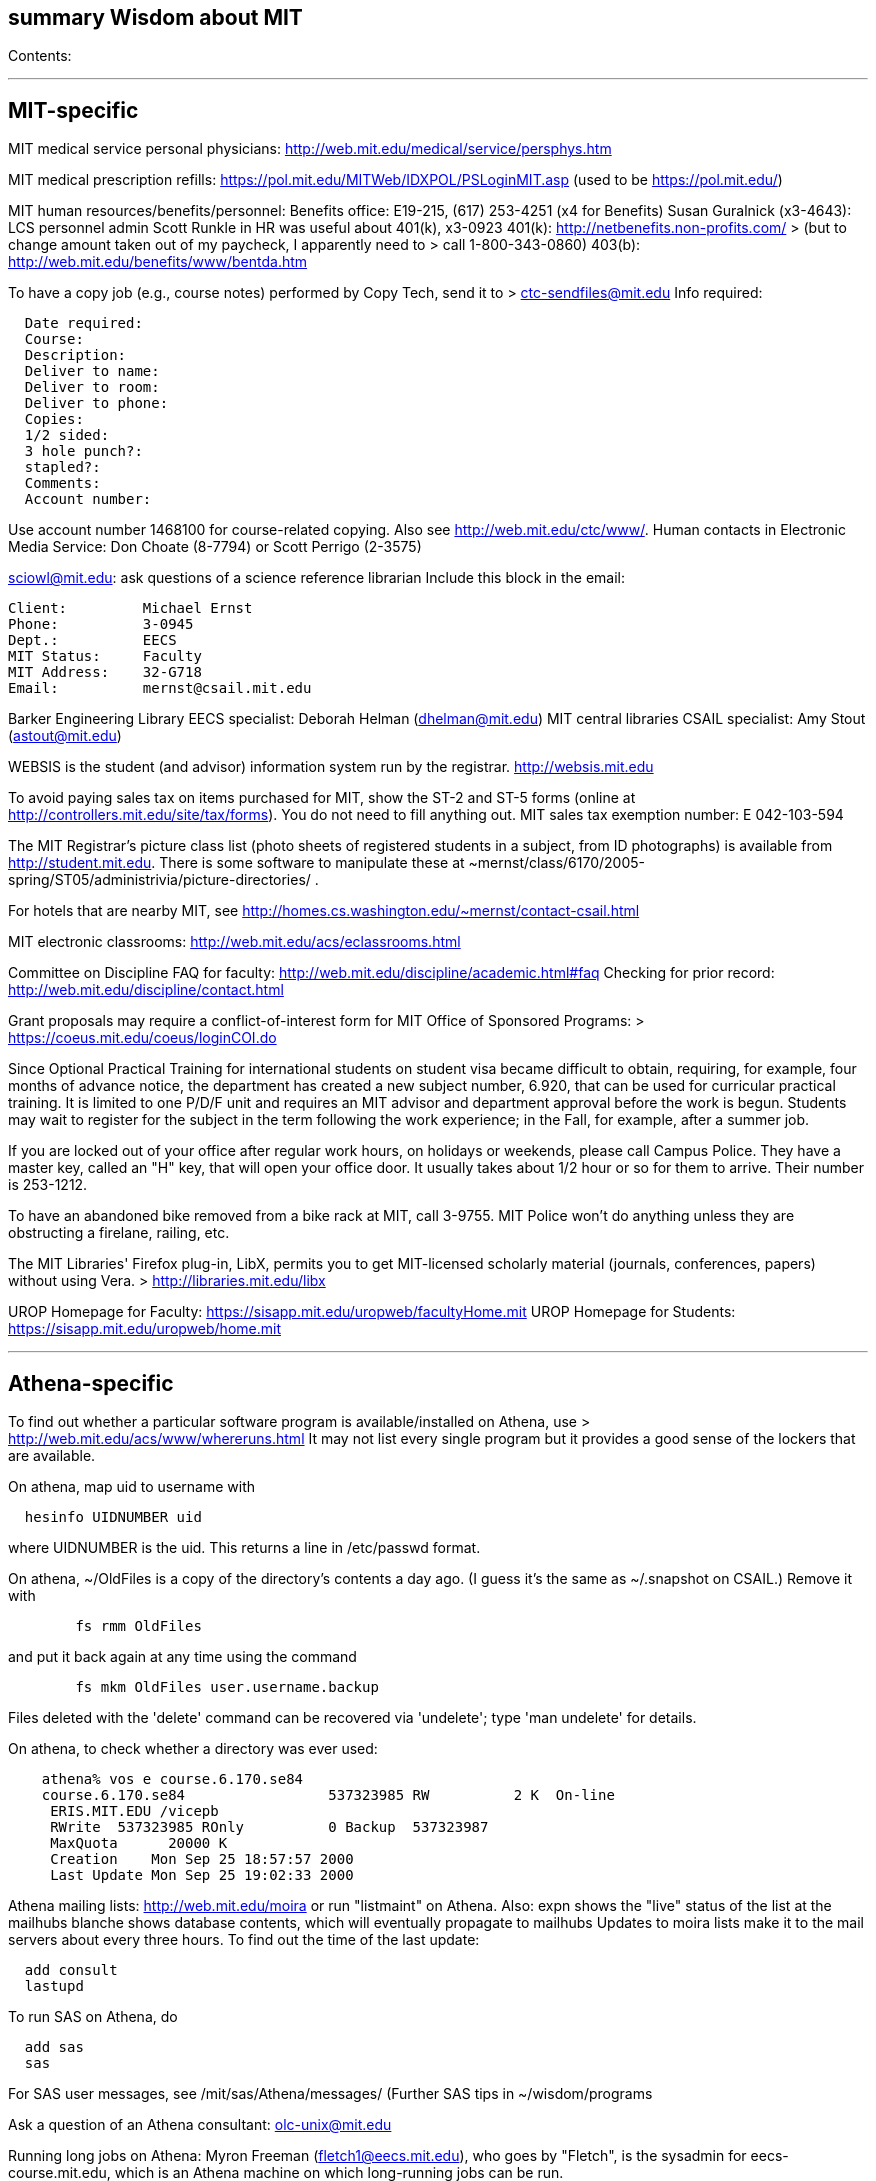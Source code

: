 [[summary-wisdom-about-mit]]
summary Wisdom about MIT
------------------------

Contents:

'''''

[[mit-specific]]
MIT-specific
------------

MIT medical service personal physicians:
http://web.mit.edu/medical/service/persphys.htm

MIT medical prescription refills:
https://pol.mit.edu/MITWeb/IDXPOL/PSLoginMIT.asp (used to be
https://pol.mit.edu/)

MIT human resources/benefits/personnel: Benefits office: E19-215, (617)
253-4251 (x4 for Benefits) Susan Guralnick (x3-4643): LCS personnel
admin Scott Runkle in HR was useful about 401(k), x3-0923 401(k):
http://netbenefits.non-profits.com/ > (but to change amount taken out of
my paycheck, I apparently need to > call 1-800-343-0860) 403(b):
http://web.mit.edu/benefits/www/bentda.htm

To have a copy job (e.g., course notes) performed by Copy Tech, send it
to > ctc-sendfiles@mit.edu Info required:

-------------------
  Date required:
  Course:
  Description:
  Deliver to name:
  Deliver to room:
  Deliver to phone:
  Copies:
  1/2 sided:
  3 hole punch?:
  stapled?:
  Comments:
  Account number:
-------------------

Use account number 1468100 for course-related copying. Also see
http://web.mit.edu/ctc/www/. Human contacts in Electronic Media Service:
Don Choate (8-7794) or Scott Perrigo (2-3575)

sciowl@mit.edu: ask questions of a science reference librarian Include
this block in the email:

------------------------------------
Client:         Michael Ernst
Phone:          3-0945
Dept.:          EECS
MIT Status:     Faculty
MIT Address:    32-G718
Email:          mernst@csail.mit.edu
------------------------------------

Barker Engineering Library EECS specialist: Deborah Helman
(dhelman@mit.edu) MIT central libraries CSAIL specialist: Amy Stout
(astout@mit.edu)

WEBSIS is the student (and advisor) information system run by the
registrar. http://websis.mit.edu

To avoid paying sales tax on items purchased for MIT, show the ST-2 and
ST-5 forms (online at http://controllers.mit.edu/site/tax/forms). You do
not need to fill anything out. MIT sales tax exemption number: E
042-103-594

The MIT Registrar's picture class list (photo sheets of registered
students in a subject, from ID photographs) is available from
http://student.mit.edu. There is some software to manipulate these at
~mernst/class/6170/2005-spring/ST05/administrivia/picture-directories/ .

For hotels that are nearby MIT, see
http://homes.cs.washington.edu/~mernst/contact-csail.html

MIT electronic classrooms: http://web.mit.edu/acs/eclassrooms.html

Committee on Discipline FAQ for faculty:
http://web.mit.edu/discipline/academic.html#faq Checking for prior
record: http://web.mit.edu/discipline/contact.html

Grant proposals may require a conflict-of-interest form for MIT Office
of Sponsored Programs: > https://coeus.mit.edu/coeus/loginCOI.do

Since Optional Practical Training for international students on student
visa became difficult to obtain, requiring, for example, four months of
advance notice, the department has created a new subject number, 6.920,
that can be used for curricular practical training. It is limited to one
P/D/F unit and requires an MIT advisor and department approval before
the work is begun. Students may wait to register for the subject in the
term following the work experience; in the Fall, for example, after a
summer job.

If you are locked out of your office after regular work hours, on
holidays or weekends, please call Campus Police. They have a master key,
called an "H" key, that will open your office door. It usually takes
about 1/2 hour or so for them to arrive. Their number is 253-1212.

To have an abandoned bike removed from a bike rack at MIT, call 3-9755.
MIT Police won't do anything unless they are obstructing a firelane,
railing, etc.

The MIT Libraries' Firefox plug-in, LibX, permits you to get
MIT-licensed scholarly material (journals, conferences, papers) without
using Vera. > http://libraries.mit.edu/libx

UROP Homepage for Faculty:
https://sisapp.mit.edu/uropweb/facultyHome.mit UROP Homepage for
Students: https://sisapp.mit.edu/uropweb/home.mit

'''''

[[athena-specific]]
Athena-specific
---------------

To find out whether a particular software program is available/installed
on Athena, use > http://web.mit.edu/acs/www/whereruns.html It may not
list every single program but it provides a good sense of the lockers
that are available.

On athena, map uid to username with

-----------------------
  hesinfo UIDNUMBER uid
-----------------------

where UIDNUMBER is the uid. This returns a line in /etc/passwd format.

On athena, ~/OldFiles is a copy of the directory's contents a day ago.
(I guess it's the same as ~/.snapshot on CSAIL.) Remove it with

-----------------------
        fs rmm OldFiles
-----------------------

and put it back again at any time using the command

--------------------------------------------
        fs mkm OldFiles user.username.backup
--------------------------------------------

Files deleted with the 'delete' command can be recovered via 'undelete';
type 'man undelete' for details.

On athena, to check whether a directory was ever used:

------------------------------------------------------------------------
    athena% vos e course.6.170.se84
    course.6.170.se84                 537323985 RW          2 K  On-line
     ERIS.MIT.EDU /vicepb 
     RWrite  537323985 ROnly          0 Backup  537323987 
     MaxQuota      20000 K 
     Creation    Mon Sep 25 18:57:57 2000
     Last Update Mon Sep 25 19:02:33 2000
------------------------------------------------------------------------

Athena mailing lists: http://web.mit.edu/moira or run "listmaint" on
Athena. Also: expn shows the "live" status of the list at the mailhubs
blanche shows database contents, which will eventually propagate to
mailhubs Updates to moira lists make it to the mail servers about every
three hours. To find out the time of the last update:

-------------
  add consult
  lastupd
-------------

To run SAS on Athena, do

---------
  add sas
  sas
---------

For SAS user messages, see /mit/sas/Athena/messages/ (Further SAS tips
in ~/wisdom/programs

Ask a question of an Athena consultant: olc-unix@mit.edu

Running long jobs on Athena: Myron Freeman (fletch1@eecs.mit.edu), who
goes by "Fletch", is the sysadmin for eecs-course.mit.edu, which is an
Athena machine on which long-running jobs can be run.

Athena combination: on Athena, run: tellme combo

If your Athena dotfiles (.bashrc, .cshrc, .environment) become
corrupted, you can try 'quarantining' your personalized dotfiles (move
them aside) and then copying over the dotfiles found in
`/usr/prototype_usr/` .

athena.csail.mit.edu is owned by Frans Kaashoek.

To create a Wiki on Athena:

---------------
  add scripts
  scripts-start
---------------

Select 'mediawiki', tell it what URL you want the wiki at, and you're
done. ( http://scripts.mit.edu/start/ for more details ) (As of
3/31/2008, I can't figure out how to set the "database host" field,
though this had worked for me earlier.)

'''''

[[csail-specific]]
CSAIL-specific
--------------

CSAIL Personnel Assistant: Rachel Avery EECS Personnel: Lisa Bella,
253-4611

You can send email to any floor in the Stata Center using the
unmoderated HQ mailing lists, e.g., g7@csail.mit.edu.

FedEx dropoff box in the Stata Center: in the Dreyfoos tower, on the
B-Level, to the left of the elevator.

Various Windows software (including Microsoft and MSDN) is available to
the CSAIL community: see http://tig.csail.mit.edu/software/index.html

To create/edit a CSAIL mailing list, follow the directions at >
http://lists.csail.mit.edu/ Common things to change after creation: *
General options: * Public name (case changes only) * Terse phrase
identifying the list * Introductory description * Passwords: *
administrator password * Privacy options * Subscription rules *
advertise this list * require approval * Sender filters * action to take
for postings from non-members To delete/remove a mailing list (this
script also removes the INQUIR entry):

--------------------------------------------
  /afs/csail/group/tig/bin/rmlist <listname>
--------------------------------------------

Martin Rinard's group ("program analysis and compilation group", or
PACG) email address: freepizza@lesser-magoo.csail.mit.edu

Cron jobs: Ask TIG for an individual crontab account. The files will be
in /afs/csail.mit.edu/group/tig/keytabs/latexmath:[$USER/$]USER.keytab,
readable and deletable by
latexmath:[$USER.  These should be stored in a secure (local) file system on the machine where your cron jobs will run, and should be readable only by $]USER.
I'm assuming it's stored in /etc in the example below. The name of the
principal is
latexmath:[$USER/cron@CSAIL.MIT.EDU, which in AFS is called $]USER.cron.
Your cron job needs to call a script of the following form:

---------------------------------------------------------------------
  #!/usr/bin/pagsh
  # Note, using `pagsh' above is important; do not change.
  {
    KRB5CCNAME=/tmp/krb5cc_cron_${USER}
    export KRB5CCNAME
    kinit -k -t /etc/${USER}.keytab ${USER}/cron@CSAIL.MIT.EDU
    aklog
    kdestroy
  }
  # Now running under the UNIX user ${USER} but AFS user ${USER}.cron
  # rest of your cron job here
---------------------------------------------------------------------

One way to do this is just to make the crontab command be of the form

--------------------------------------------------------------
  AFS=/afs/csail.mit.edu/u/m/mernst/bin/share/afs-cron-wrapper
  $AFS COMMAND
--------------------------------------------------------------

CSAIL acroread is `/afs/csail/i386_linux24/local/bin/acroread`

To run INQUIR on a CSAIL machine:

--------------------------------------
  whois -h inquir.csail.mit.edu mernst
--------------------------------------

CSAIL email: IMAP (incoming) mail server: imap.csail.mit.edu SMTP
(outgoing) mail server: outgoing.csail.mit.edu You must also configure
your mail client to at least one of SSL/TLS encryption or CRAM-MD5 (or
DIGEST-MD5) to protect your password from traversing the network
unsafely. You may also access your account via the webmail interface.

CSAIL certificates available at: >
https://ca.csail.mit.edu/cgi-bin/query?algo=rsa&type=client&cn=Michael+Ernst&format=browser
or >
https://ca.csail.mit.edu/cgi-bin/query?algo=rsa;type=client;email=mernst%40CSAIL%2eMIT%2eEDU;format=browser
(At one point, it was bad to regenerate, as that action revoked my old
ones. That is not the case any more.)

MIT CSAIL AFS web logs: >
http://tig.csail.mit.edu/twiki/bin/view/TIG/WebServerStatistics For
www.pag.csail.mit.edu: >
http://www.pag.csail.mit.edu/internal/cgi-bin/log-tail.cgi The web logs
for people live in /var/log/apache2/ on people.csail.mit.edu. You can
just log in to the machine to tail the logs if you need, or you can
adjust your script to look there.

Apache config file for the pag virtual host: >
/afs/csail.mit.edu/proj/www/www.pag.csail.mit.edu/httpd.conf (By
default, Apache configuration files are in /etc/httpd/conf/.)
"AllowOverride" and similar options should be set, per-directory. [I'm
not sure how I get this configuration file to be re-read.]

Error logs for apache webserver are available on the servers. Servers
are named people.csail.mit.edu, groups.csail.mit.edu, etc. The error
logs are at /var/log/apache2/error.log

The TIG webservers for csail are people.csail.mit.edu,
group.csail.mit.edu

At CSAIL, to use Java 1.4, either by use "javac-1.4" and "java-1.4"
instead of "javac" and "java", or put >
/afs/csail.mit.edu/group/pag/software/pkg/jdk-1.4/bin at the front of
your PATH.

Creating a new CSAIL account (including guest accounts): >
https://inquir.csail.mit.edu/cgi-bin/welcome.cgi

To change CSAIL shell: > https://inquir.csail.mit.edu/cgi-bin/chsh.cgi

SPEC benchmarks can be found on CAG, in /home/benchmarks.

To close (resolve) a TIG/OPS ticket, click on "reply" in the display and
then set the status when sending the reply. But TIG prefers to close
them itself, so it's better to just send them a message asking that it
be closed.

TWiki web at CSAIL: (But many folks recommend MediaWiki instead.) Only
TIG can create a new web; ask them for each one to be created. The PAG
web is > https://projects.csail.mit.edu/cgi-bin/wiki/view/PAG/WebHome
The Web can be configured at >
https://projects.csail.mit.edu/cgi-bin/wiki/view/PAG/WebPreferences Read
https://projects.csail.mit.edu/cgi-bin/wiki/view/TWiki/WelcomeGuest > to
get a quick overview of this collaboration platform. You should create a
"WikiName" for yourself at >
https://projects.csail.mit.edu/cgi-bin/wiki/view/Main/TWikiUsers then,
my personal TWiki topic is located at >
https://projects.csail.mit.edu/cgi-bin/wiki/view/Main/MichaelErnst .

Creating a MySQL database at CSAIL: Must ask a sysadmin to do so. They
need a database name, user name, and initial password (send encrypted or
via phone). All new databases are created on the dedicated database
server, mysql.csail.mit.edu.

Access any O'Reilly book online. goto libraries.mit.edu and search for
the book you want. From the correct record, choosoe 'Online Ed. URL' or
go directly to
http://library.mit.edu:80/F/SEVDTEY3AA8RXCLBJAPG35KDC2I4X1RPIQNXQSHVXV1KGNSLAE-06114?func=service&doc_library=MIT01&doc_number=001351184&line_number=0002&service_type=MEDIA

Noah Meyerhans has a bicycle truing stand in his office at CSAIL.

Garrett Wollman runs CSAIL's nntp (netnews) servers. They include a
mail->news gateway, but no news->mail gateway. The names are
.lcs.mit.edu rather than .csail.mit.edu The news servers are only
readable from net 18 (MIT). Other news servers on campus are run by EECS
(Fletch) and SIPB (usenet@mit.edu).

Creating public SVN access:
https://svn.csail.mit.edu:1443/admin/admin.cgi

The Stata stairwell alarm sounds "bong bong bong _stairwell_ 0 _floor_",
indicating where the alarm was triggered. Stairwells 1 and 2 are in the
Dreyfoos tower; 3 and 4 are in the Gates tower. For example, if someone
pushes the big red button near HQ, you will hear "bong bong bong, 3 0 4"
throughout all the stairwells in the building. To turn the alarm off, go
to the appropriate alarm at _stairwell_, _floor_ and press the little
black rocker switch that is hidden in a recession below the big red
button.

Creating a CSAIL TR (technical report): >
http://publications.csail.mit.edu/

A notary at CSAIL: Rachel Avery Human Resources Assistant 32-G425a
rachel@csail.mit.edu 617-253-3212

A web proxy for accessing MIT resources from home: see the FAQ at the
bottom of http://nms.lcs.mit.edu/ron/ronweb/mit.html . (TIG's web proxy
is only available from CSAIL.)

At CSAIL, to enable or edit public or private svn https web (WebDAV)
access to a repository, goto the page: >
https://svn.csail.mit.edu:1443/admin/admin.cgi Instructions from TIG are
available at: >
http://tig.csail.mit.edu/twiki/bin/view/TIG/UsingSubversionAtCSAIL Make
sure that each directory gives the user svn rlidwka access. Don't forget
to: * create the htpasswd file (I don't know how to set up an ACL file):
> > htpasswd -c /afs/csail/group/pag/projects/annotations-htpasswd
_username_ * set permissions for the repository directory: > > find .
-type d -exec fs sa \{} svn rlidwk ; * set permissions for the htpasswd
file: > > fs sa _dir-with-htpasswd_ svn rl

'''''

[[csail-printing]]
CSAIL printing
--------------

CSAIL printer and copier locations:

__________________________________________________________________________________________________________________________________________________________________________________________________________________________________________________________________________________________________________________________
http://tig.csail.mit.edu/twiki/bin/view/TIG/ListOfPublicPrinters A web
interface to all printers: http://cups.csail.mit.edu:631/printers Large
format (large scale) 42"x60" plotters are conspirator and eetimes (or
others whose model is DesignJet): >
http://tig.csail.mit.edu/twiki/bin/view/TIG/PrintingToConspirator
__________________________________________________________________________________________________________________________________________________________________________________________________________________________________________________________________________________________________________________________

Printer options for CSAIL cups printers: To staple (two at the top) and
not print header pages:

------------------------------------------------------------------------------
  lpoptions -p xerox5/psets -o StapleLocation=DualLandscape -o job-sheets=none
  lpr -P xerox5/psets myfile
------------------------------------------------------------------------------

For portrait mode stapling::

---------------------------------------------
  lpr -o StapleLocation=SinglePortrait myfile
---------------------------------------------

To print single-sided:

-------------------------------
  lpr -o sides=one-sided myfile
-------------------------------

For a list of all options:

------------------------
  lpoptions -p xerox7 -l
------------------------

CSAIL xerox7 (7th-floor copier/scanner) can output to files in AFS, via
the "Network Scanning" icon. The file shows up about 5 minutes later in
> /afs/csail.mit.edu/service/scan-to-file/$\{USER}/

When a CSAIL printer runs out of ink/toner or paper, send mail to
ops@csail.mit.edu to have it replaced.

Alternate way to print to MIT CSAIL printers from Windows: Start > Run >
\teem.lcs.mit.edu-drivers +
 CSAIL copier codes: > 6.170: 30500 Perhaps 30500 is a generally-used
code?

CSAIL video conference room (32-262): IP 128.30.30.43
http://tig.csail.mit.edu/twiki/bin/view/OOPS/VideoConference To call
Mike in Germany, use IP 139.19.100.30

'''''

[[eecs-specific]]
EECS-specific
-------------

Info about undergraduate theses (including prizes): >
http://www.eecs.mit.edu/ug/thesis-guide.html#anchor13

Marilyn Pierce (andrea@eecs.mit.edu) can send email to all EECS grad
students (such as advertising a TA position), via
grad-students@altoids.mit.edu .

The Chu Lounge combination (as of 3/24/2006) is is 4-15 (push 4, then
push 5 and 1 at the same time)

The "Who is teaching what" or "who's teaching what" list for MIT EECS:
http://www.eecs.mit.edu/WTW_ST07.html It includes only the in-charge
lecturer, not co-lecturers or section leaders. The HKN undeground guide
doesn't include classes that they skipped, and may not include

'''''

[[pag-specific]]
PAG-specific
------------

EDG C front end: https://www.edg.com/download, user id mit, password
saman6398. Don't download or view the software until you have signed an
NDA! You can find the NDA at $inv/doc/www/mit/edg-nda-noncomm.pdf .

The pag machines allow cross-mounting of /scratch and /scratch2:

-------------------------------------------
  cd /var/autofs/net/{pag-client}/scratch  
-------------------------------------------

but not:

------------------------------------------
  cd /var/autofs/net/{pag-client}/scratch2
------------------------------------------

Bugzilla database at http://pag.csail.mit.edu/zilla

pag.csail.mit.edu IP address: 128.30.84.11 (?) manioc.csail.mit.edu IP
address: 128.30.84.42

To advertise for UROPs send email to Anne Hunter (anneh@mit.edu). It
seems best to send each announcement separately (one day apart)

The CSAIL "daikonuser" account has PAG-specific customizations (like old
daikongroupmember). The Daikon overnight regression tests are run as
daikonuser. The CSAIL "paguser" account has no customizations (like old
daikonuser).

On PAG Debian machines, a cron job updates

-----------------------------------------------------
  /afs/csail.mit.edu/group/pag/adm/package-lists/auto
-----------------------------------------------------

Whenever you install a new package on a machine, make an entry for the
package you wanted in /afs/csail.mit.edu/group/pag/adm/debian-pkgs ,
cutting and pasting the output from "dpkg -l" into the appropriate
category. This will help us distinguish which packages we really want,
and which were installed just as dependencies; packages of the latter
type might need to be removed to accommodate other upgrades.

Samba accounts at pag.lcs.mit.edu: * all samba accounts must (first)
have real unix accounts (aka, exist at pag.lcs.mit.edu:/etc/passwd) *
use smbpasswd to add a user (as root) See
~ts/bin/samba/add-windows-user, which calls /usr/bin/smbpasswd -a -n -d
NEWUSERNAME * use smbpasswd to change password for the user (as root)
The user should now have a valid entry at
pag.lcs.mit.edu:/etc/samba/smbpasswd : sudo grep $\{username}
/etc/samba/smbpasswd

To test the samba connectivity at pag.lcs.mit.edu: > smbclient -L
pag.lcs.mit.edu The interesting lines are those with Type "Disk", so
then do:

-----------------------------------------------------------------------------
  $ smbclient '\\pag.lcs.mit.edu\ts'
  added interface ip=18.24.8.42 bcast=18.24.8.255 nmask=255.255.255.0
  Password: 
  Domain=[PROGRAMANALYSIS] OS=[Unix] Server=[Samba 2.2.7-security-rollup-fix]
  smb: \> ls
  ;; shows me ~ts
-----------------------------------------------------------------------------

'''''

[[boston-specific]]
Boston-specific
---------------

Apollo Travel (617-876-4471, 860 Mass. Ave., between Harvard and Central
Squares) knocked 22% off Jeremy Nimmer's ticket price (sometimes
requires being a student, sometimes doesn't), and he has heard similar
things from other friends, so they seem to be a good agent. I use Abra
Smith (abratravel@yahoo.com) of Council Travel, who has worked similar
or greater miracles.

Boston-area housing/renting/rental apartments/condos:
reuse-housing@mit.edu boston.craigslist.org/roo/
boston.craigslist.org/hsw/ web.mit.edu/housing/och/ reuse@csail.mit.edu

Can recycle styrofoam packing peanuts ("loose fill") at * Mailboxes Etc,
831 Beacon St, Newton Center * UPS Store, Davis Square

'''''


